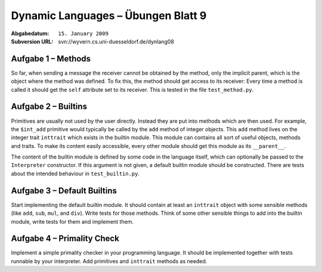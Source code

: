 =======================================
Dynamic Languages – Übungen Blatt 9
=======================================

:Abgabedatum: ``15. January 2009``
:Subversion URL: svn://wyvern.cs.uni-duesseldorf.de/dynlang08


Aufgabe 1 – Methods
-------------------------------

So far, when sending a message the receiver cannot be obtained by the method,
only the implicit parent, which is the object where the method was defined. To
fix this, the method should get access to its receiver: Every time a method is
called it should get the ``self`` attribute set to its receiver.  This is tested
in the file ``test_method.py``.


Aufgabe 2 – Builtins
-------------------------------

Primitives are usually not used by the user directly. Instead they are put into
methods which are then used. For example, the ``$int_add`` primitive would
typically be called by the ``add`` method of integer objects. This ``add``
method lives on the integer trait ``inttrait`` which exists in the builtin
module. This module can contains all sort of useful objects, methods and traits.
To make its content easily accessible, every other module should get this module
as its ``__parent__``.

The content of the builtin module is defined by some code in the language
itself, which can optionally be passed to the ``Interpreter`` constructor. If
this argument is not given, a default builtin module should be constructed.
There are tests about the intended behaviour in ``test_builtin.py``.


Aufgabe 3 – Default Builtins
--------------------------------

Start implementing the default builtin module. It should contain at least an
``inttrait`` object with some sensible methods (like ``add``, ``sub``, ``mul``,
and ``div``). Write tests for those methods. Think of some other sensible things
to add into the builtin module, write tests for them and implement them.


Aufgabe 4 – Primality Check
------------------------------

Implement a simple primality checker in your programming language. It should be
implemented together with tests runnable by your interpreter. Add primitives and
``inttrait`` methods as needed.
